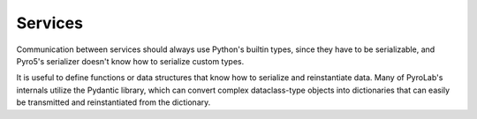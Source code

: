 
Services
========

Communication between services should always use Python's builtin types,
since they have to be serializable, and Pyro5's serializer doesn't know how
to serialize custom types. 

It is useful to define functions or data structures that know how to serialize
and reinstantiate data. Many of PyroLab's internals utilize the Pydantic 
library, which can convert complex dataclass-type objects into dictionaries
that can easily be transmitted and reinstantiated from the dictionary.
